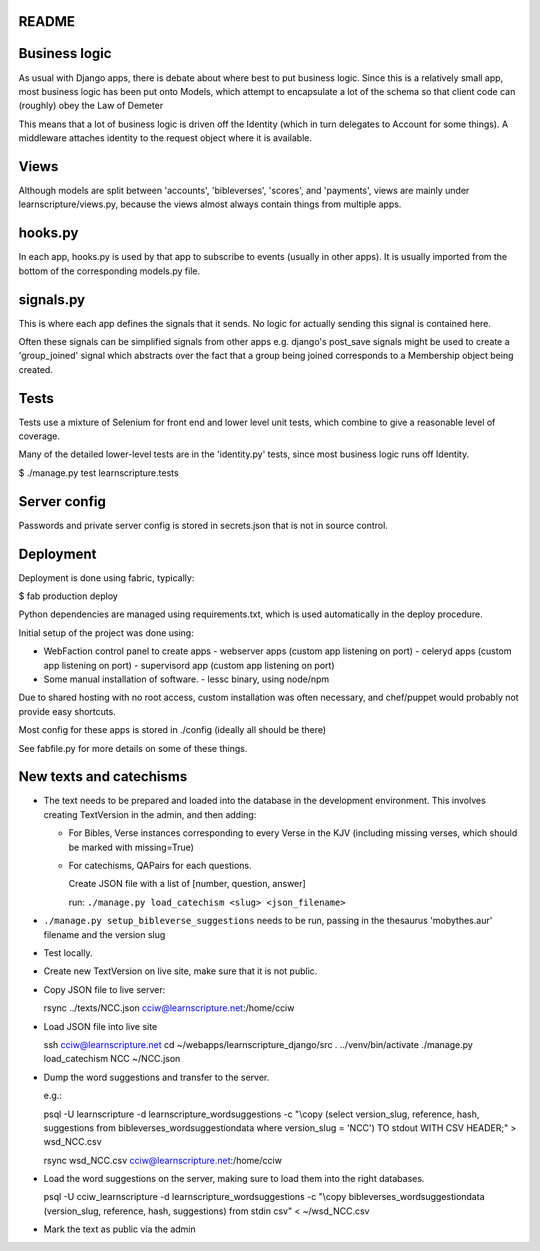 README
======


Business logic
==============

As usual with Django apps, there is debate about where best to put business
logic. Since this is a relatively small app, most business logic has been put
onto Models, which attempt to encapsulate a lot of the schema so that client
code can (roughly) obey the Law of Demeter

This means that a lot of business logic is driven off the Identity (which in
turn delegates to Account for some things). A middleware attaches identity to
the request object where it is available.

Views
=====

Although models are split between 'accounts', 'bibleverses', 'scores', and
'payments', views are mainly under learnscripture/views.py, because the views
almost always contain things from multiple apps.

hooks.py
========

In each app, hooks.py is used by that app to subscribe to events (usually in
other apps). It is usually imported from the bottom of the corresponding
models.py file.

signals.py
==========

This is where each app defines the signals that it sends. No logic for actually
sending this signal is contained here.

Often these signals can be simplified signals from other apps e.g. django's
post_save signals might be used to create a 'group_joined' signal which
abstracts over the fact that a group being joined corresponds to a Membership
object being created.


Tests
=====

Tests use a mixture of Selenium for front end and lower level unit tests, which
combine to give a reasonable level of coverage.

Many of the detailed lower-level tests are in the 'identity.py' tests, since
most business logic runs off Identity.


$ ./manage.py test learnscripture.tests

Server config
=============

Passwords and private server config is stored in secrets.json that is not in
source control.


Deployment
==========

Deployment is done using fabric, typically:

$  fab production deploy

Python dependencies are managed using requirements.txt, which is used
automatically in the deploy procedure.

Initial setup of the project was done using:

- WebFaction control panel to create apps
  - webserver apps (custom app listening on port)
  - celeryd apps (custom app listening on port)
  - supervisord app (custom app listening on port)

- Some manual installation of software.
  - lessc binary, using node/npm

Due to shared hosting with no root access, custom installation was often
necessary, and chef/puppet would probably not provide easy shortcuts.

Most config for these apps is stored in ./config (ideally all should be there)

See fabfile.py for more details on some of these things.

New texts and catechisms
========================

* The text needs to be prepared and loaded into the database in the development
  environment. This involves creating TextVersion in the admin, and then adding:

  * For Bibles, Verse instances corresponding to every Verse in the KJV
    (including missing verses, which should be marked with missing=True)

  * For catechisms, QAPairs for each questions.

    Create JSON file with a list of [number, question, answer]

    run: ``./manage.py load_catechism <slug> <json_filename>``

* ``./manage.py setup_bibleverse_suggestions`` needs to be run, passing
  in the thesaurus 'mobythes.aur' filename and the version slug

* Test locally.

* Create new TextVersion on live site, make sure that it is not public.

* Copy JSON file to live server:

  rsync ../texts/NCC.json cciw@learnscripture.net:/home/cciw

* Load JSON file into live site

  ssh cciw@learnscripture.net
  cd ~/webapps/learnscripture_django/src
  . ../venv/bin/activate
  ./manage.py load_catechism NCC ~/NCC.json

* Dump the word suggestions and transfer to the server.

  e.g.:

  psql -U learnscripture -d learnscripture_wordsuggestions -c "\\copy (select version_slug, reference, hash, suggestions from bibleverses_wordsuggestiondata where version_slug = 'NCC') TO stdout WITH CSV HEADER;" > wsd_NCC.csv

  rsync wsd_NCC.csv cciw@learnscripture.net:/home/cciw

* Load the word suggestions on the server, making sure to load them
  into the right databases.

  psql -U cciw_learnscripture -d learnscripture_wordsuggestions -c "\\copy bibleverses_wordsuggestiondata (version_slug, reference, hash, suggestions) from stdin csv" < ~/wsd_NCC.csv

* Mark the text as public via the admin
